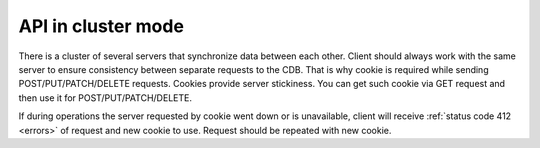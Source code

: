 .. _cluster:

API in cluster mode
===================

There is a cluster of several servers that synchronize data between each other. Client should always work with the same server to ensure consistency between separate requests to the CDB. That is why cookie is required while sending POST/PUT/PATCH/DELETE requests. Cookies provide server stickiness. You can get such cookie via GET request and then use it for POST/PUT/PATCH/DELETE.


If during operations the server requested by cookie went down or is unavailable, client will receive :ref:`status code 412 <errors>` of request and new cookie to use. Request should be repeated with new cookie.
